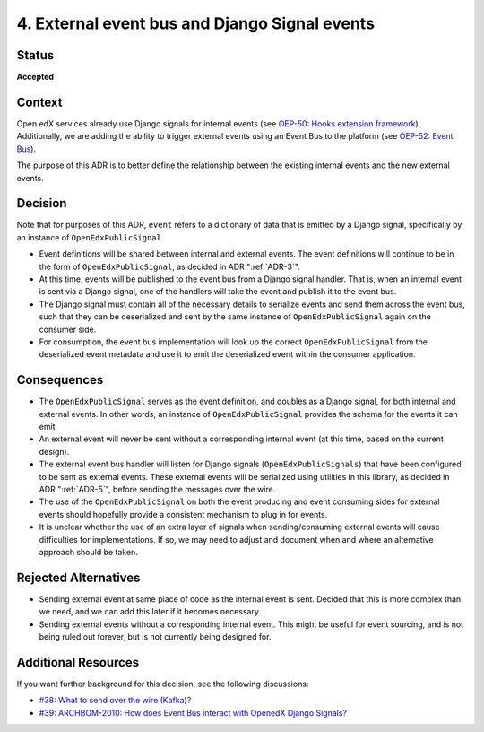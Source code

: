 .. _ADR-4:

4. External event bus and Django Signal events
==============================================

Status
------

**Accepted**

Context
-------

Open edX services already use Django signals for internal events (see `OEP-50: Hooks extension framework <https://open-edx-proposals.readthedocs.io/en/latest/architectural-decisions/oep-0050-hooks-extension-framework.html>`_). Additionally, we are adding the ability to trigger external events using an Event Bus to the platform (see `OEP-52: Event Bus <https://github.com/openedx/open-edx-proposals/pull/233>`_).

The purpose of this ADR is to better define the relationship between the existing internal events and the new external events.

Decision
--------
Note that for purposes of this ADR, ``event`` refers to a dictionary of data that is emitted by a Django signal, specifically by an instance of ``OpenEdxPublicSignal``

- Event definitions will be shared between internal and external events. The event definitions will continue to be in the form of ``OpenEdxPublicSignal``, as decided in ADR ":ref:`ADR-3`".

- At this time, events will be published to the event bus from a Django signal handler. That is, when an internal event is sent via a Django signal, one of the handlers will take the event and publish it to the event bus.

- The Django signal must contain all of the necessary details to serialize events and send them across the event bus, such that they can be deserialized and sent by the same instance of ``OpenEdxPublicSignal`` again on the consumer side.

- For consumption, the event bus implementation will look up the correct ``OpenEdxPublicSignal`` from the deserialized event metadata and use it to emit the deserialized event within the consumer application.

Consequences
------------

- The ``OpenEdxPublicSignal`` serves as the event definition, and doubles as a Django signal, for both internal and external events. In other words, an instance of ``OpenEdxPublicSignal`` provides the schema for the events it can emit

- An external event will never be sent without a corresponding internal event (at this time, based on the current design).

- The external event bus handler will listen for Django signals (``OpenEdxPublicSignals``) that have been configured to be sent as external events. These external events will be serialized using utilities in this library, as decided in ADR ":ref:`ADR-5`", before sending the messages over the wire.

- The use of the ``OpenEdxPublicSignal`` on both the event producing and event consuming sides for external events should hopefully provide a consistent mechanism to plug in for events.

- It is unclear whether the use of an extra layer of signals when sending/consuming external events will cause difficulties for implementations. If so, we may need to adjust and document when and where an alternative approach should be taken.

Rejected Alternatives
---------------------

- Sending external event at same place of code as the internal event is sent. Decided that this is more complex than we need, and we can add this later if it becomes necessary.

- Sending external events without a corresponding internal event. This might be useful for event sourcing, and is not being ruled out forever, but is not currently being designed for.

Additional Resources
--------------------

If you want further background for this decision, see the following discussions:

- `#38: What to send over the wire (Kafka)? <https://github.com/openedx/openedx-events/issues/38>`_

- `#39: ARCHBOM-2010: How does Event Bus interact with OpenedX Django Signals? <https://github.com/openedx/openedx-events/issues/39>`_
